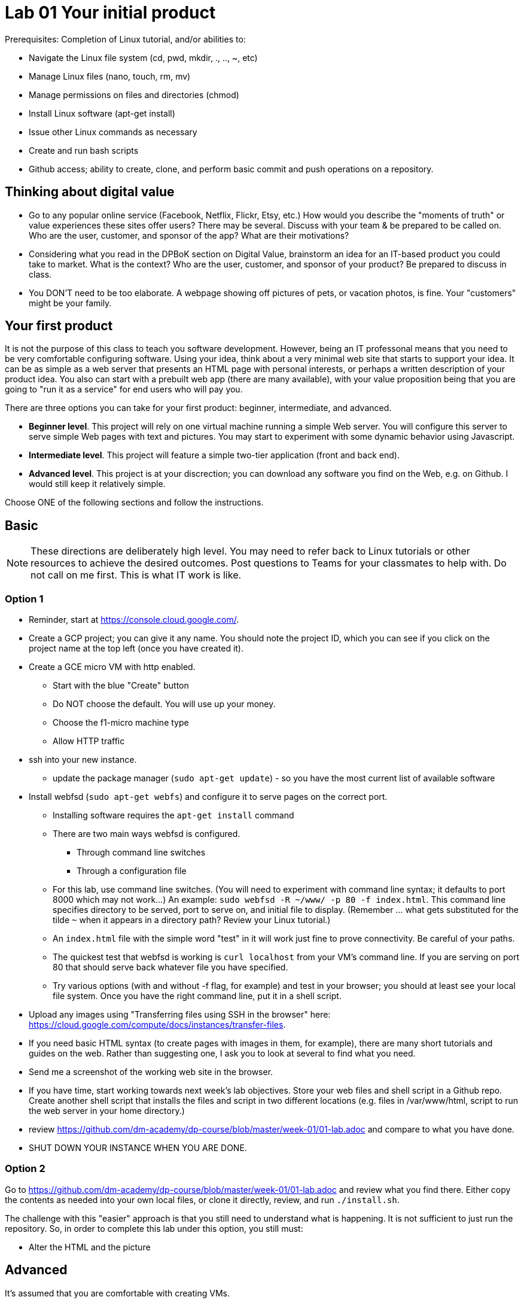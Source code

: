 = Lab 01 Your initial product

Prerequisites: Completion of Linux tutorial, and/or abilities to: 

* Navigate the Linux file system (cd, pwd, mkdir, ., .., ~, etc)
* Manage Linux files (nano, touch, rm, mv)
* Manage permissions on files and directories (chmod)
* Install Linux software (apt-get install)
* Issue other Linux commands as necessary
* Create and run bash scripts
* Github access; ability to create, clone, and perform basic commit and push operations on a repository. 

== Thinking about digital value

* Go to any popular online service (Facebook, Netflix, Flickr, Etsy, etc.) How would you describe the "moments of truth" or value experiences these sites offer users? There may be several. Discuss with your team & be prepared to be called on. Who are the user, customer, and sponsor of the app? What are their motivations?

* Considering what you read in the DPBoK section on Digital Value, brainstorm an idea for an IT-based product you could take to market. What is the context? Who are the user, customer, and sponsor of your product? Be prepared to discuss in class.

* You DON'T need to be too elaborate. A webpage showing off pictures of pets, or vacation photos, is fine. Your "customers" might be your family. 

== Your first product

It is not the purpose of this class to teach you software development. However, being an IT professonal means that you need to be very comfortable configuring software. Using your idea, think about a very minimal web site that starts to support your idea. It can be as simple as a web server that presents an HTML page with personal interests, or perhaps a written description of your product idea. You also can start with a prebuilt web app (there are many available), with your value proposition being that you are going to "run it as a service" for end users who will pay you. 

There are three options you can take for your first product: beginner, intermediate, and advanced. 

*  *Beginner level*. This project will rely on one virtual machine running a simple Web server. You will configure this server to serve simple Web pages with text and pictures. You may start to experiment with some dynamic behavior using Javascript. 

* *Intermediate level*. This project will feature a simple two-tier application (front and back end). 

* *Advanced level*. This project is at your discrection; you can download any software you find on the Web, e.g. on Github. I would still keep it relatively simple. 

Choose ONE of the following sections and follow the instructions. 

== Basic

NOTE: These directions are deliberately high level. You may need to refer back to Linux tutorials or other resources to achieve the desired outcomes. Post questions to Teams for your classmates to help with. Do not call on me first. This is what IT work is like. 

=== Option 1

* Reminder, start at https://console.cloud.google.com/.
* Create a GCP project; you can give it any name. You should note the project ID, which you can see if you click on the project name at the top left (once you have created it). 
* Create a GCE micro VM with http enabled. 
** Start with the blue "Create" button
** Do NOT choose the default. You will use up your money. 
** Choose the f1-micro machine type
** Allow HTTP traffic
* ssh into your new instance. 
** update the package manager (`sudo apt-get update`) - so you have the most current list of available software
* Install webfsd (`sudo apt-get webfs`) and configure it to serve pages on the correct port.
** Installing software requires the `apt-get install` command
** There are two main ways webfsd is configured. 
*** Through command line switches
*** Through a configuration file
** For this lab, use command line switches. (You will need to experiment with command line syntax; it defaults to port 8000 which may not work...) An example: `sudo webfsd -R ~/www/ -p 80 -f index.html`. This command line specifies directory to be served, port to serve on, and initial file to display. (Remember ... what gets substituted for the tilde `~` when it appears in a directory path? Review your Linux tutorial.)
** An `index.html` file with the simple word "test" in it will work just fine to prove connectivity. Be careful of your paths. 
** The quickest test that webfsd is working is `curl localhost` from your VM's command line. If you are serving on port 80 that should serve back whatever file you have specified. 
** Try various options (with and without -f flag, for example) and test in your browser; you should at least see your local file system. Once you have the right command line, put it in a shell script.  
* Upload any images using "Transferring files using SSH in the browser" here: https://cloud.google.com/compute/docs/instances/transfer-files. 
* If you need basic HTML syntax (to create pages with images in them, for example), there are many short tutorials and guides on the web. Rather than suggesting one, I ask you to look at several to find what you need.
* Send me a screenshot of the working web site in the browser.
* If you have time, start working towards next week's lab objectives. Store your web files and shell script in a Github repo. Create another shell script that installs the files and script in two different locations (e.g. files in /var/www/html, script to run the web server in your home directory.)
* review https://github.com/dm-academy/dp-course/blob/master/week-01/01-lab.adoc and compare to what you have done. 
* SHUT DOWN YOUR INSTANCE WHEN YOU ARE DONE.

=== Option 2

Go to https://github.com/dm-academy/dp-course/blob/master/week-01/01-lab.adoc and review what you find there. Either copy the contents as needed into your own local files, or clone it directly, review, and run `./install.sh`. 

The challenge with this "easier" approach is that you still need to understand what is happening. It is not sufficient to just run the repository. So, in order to complete this lab under this option, you still must:

- Alter the HTML and the picture

== Advanced 

It's assumed that you are comfortable with creating VMs. 

There are a number of two tier applications available to you. GCE has a tutorial with a simple todo list. On the right side of your GCP page, see "Quickly learn how to build a two-tier web app." This is a polished tutorial that should give you no problems. 

Another suitable example, a little more challenging, is here: 

https://closebrace.com/tutorials/2017-03-02/the-dead-simple-step-by-step-guide-for-front-end-developers-to-getting-up-and-running-with-nodejs-express-and-mongodb

If the micro VM is too slow, then upgrade it but be very careful to shut it down when not in use.

*As it assumes Windows, you will have to re-interpret some things.* For example, where it says "Hit the Node.js website and click the big green Install button...", that won't work. You will have to install Node using appropriate methods for the Linux command line. There are about a million places on the Web that describe that. You'll need NPM as well as Node.

You are free to look for other comparable examples. 

Send me a screen shot when your application is working.

If you have time, start working towards next week's lab objectives. Store your web app and shell script in a Github repo. Create another shell script that installs the files in the correct locations, so that if you delete your VM, you can easily install it. done, send me a link to the completed Github repo.

Or, fully at your discretion: You may experiment with any multi-tier application you find. Please just work with VMs at this point, not containers. The key objective is to bring up a functioning application that can be accessed via the web. Send me screenshots and a description of the first version.   

If you have time, start working towards next week's lab objectives. Store your web app and shell script in a Github repo. Create another shell script that installs the files in the correct locations, so that if you delete your VM, you can easily install it. done, send me a link to the completed Github repo.

== Assistance with this lab

For the Beginner section, please take screen shots, save as png files, and submit pull requests so that future students have a more graphical experience. 5 points extra credit per image. 



